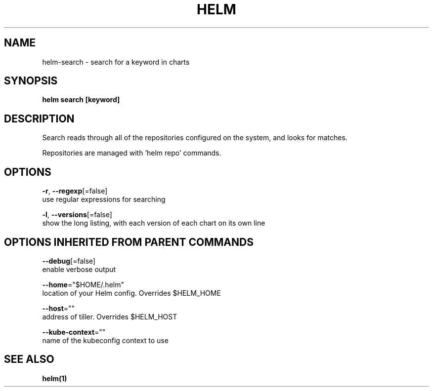 .TH "HELM" "1" "Nov 2016" "Auto generated by spf13/cobra" "" 
.nh
.ad l


.SH NAME
.PP
helm\-search \- search for a keyword in charts


.SH SYNOPSIS
.PP
\fBhelm search [keyword]\fP


.SH DESCRIPTION
.PP
Search reads through all of the repositories configured on the system, and
looks for matches.

.PP
Repositories are managed with 'helm repo' commands.


.SH OPTIONS
.PP
\fB\-r\fP, \fB\-\-regexp\fP[=false]
    use regular expressions for searching

.PP
\fB\-l\fP, \fB\-\-versions\fP[=false]
    show the long listing, with each version of each chart on its own line


.SH OPTIONS INHERITED FROM PARENT COMMANDS
.PP
\fB\-\-debug\fP[=false]
    enable verbose output

.PP
\fB\-\-home\fP="$HOME/.helm"
    location of your Helm config. Overrides $HELM\_HOME

.PP
\fB\-\-host\fP=""
    address of tiller. Overrides $HELM\_HOST

.PP
\fB\-\-kube\-context\fP=""
    name of the kubeconfig context to use


.SH SEE ALSO
.PP
\fBhelm(1)\fP
